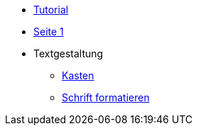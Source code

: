 * xref:tutorial.adoc[Tutorial]
* xref:seite1.adoc[Seite 1]
* Textgestaltung
** xref:blocks.adoc[Kasten]
** xref:schrift formatieren.adoc[Schrift formatieren]
